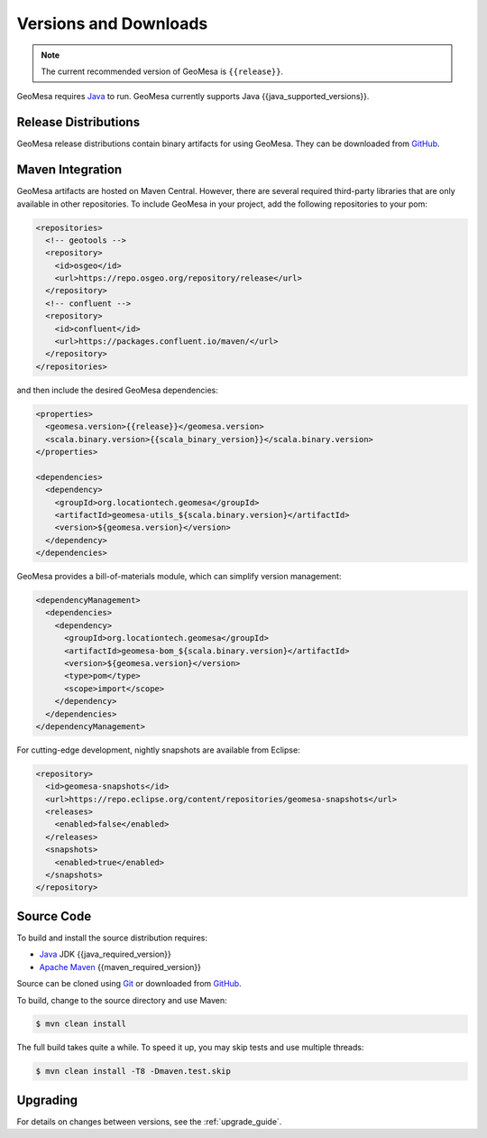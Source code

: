 .. _versions_and_downloads:

Versions and Downloads
======================

.. note::

    The current recommended version of GeoMesa is ``{{release}}``.

GeoMesa requires `Java`__ to run. GeoMesa currently supports Java {{java_supported_versions}}.

__ https://adoptium.net/temurin/releases/

Release Distributions
---------------------

GeoMesa release distributions contain binary artifacts for using GeoMesa. They can be
downloaded from `GitHub`__.

__ https://github.com/locationtech/geomesa/releases

Maven Integration
-----------------

GeoMesa artifacts are hosted on Maven Central. However, there are several required third-party libraries
that are only available in other repositories. To include GeoMesa in your project, add the following
repositories to your pom:

.. code-block:: xml

    <repositories>
      <!-- geotools -->
      <repository>
        <id>osgeo</id>
        <url>https://repo.osgeo.org/repository/release</url>
      </repository>
      <!-- confluent -->
      <repository>
        <id>confluent</id>
        <url>https://packages.confluent.io/maven/</url>
      </repository>
    </repositories>

and then include the desired GeoMesa dependencies:

.. code-block:: xml

    <properties>
      <geomesa.version>{{release}}</geomesa.version>
      <scala.binary.version>{{scala_binary_version}}</scala.binary.version>
    </properties>

    <dependencies>
      <dependency>
        <groupId>org.locationtech.geomesa</groupId>
        <artifactId>geomesa-utils_${scala.binary.version}</artifactId>
        <version>${geomesa.version}</version>
      </dependency>
    </dependencies>

GeoMesa provides a bill-of-materials module, which can simplify version management:

.. code-block:: xml

    <dependencyManagement>
      <dependencies>
        <dependency>
          <groupId>org.locationtech.geomesa</groupId>
          <artifactId>geomesa-bom_${scala.binary.version}</artifactId>
          <version>${geomesa.version}</version>
          <type>pom</type>
          <scope>import</scope>
        </dependency>
      </dependencies>
    </dependencyManagement>

For cutting-edge development, nightly snapshots are available from Eclipse:

.. code-block:: xml

    <repository>
      <id>geomesa-snapshots</id>
      <url>https://repo.eclipse.org/content/repositories/geomesa-snapshots</url>
      <releases>
        <enabled>false</enabled>
      </releases>
      <snapshots>
        <enabled>true</enabled>
      </snapshots>
    </repository>

Source Code
-----------

To build and install the source distribution requires:

* `Java <https://adoptium.net/temurin/releases/>`__ JDK {{java_required_version}}
* `Apache Maven <https://maven.apache.org/>`__ {{maven_required_version}}

Source can be cloned using `Git <https://git-scm.com/>`__ or downloaded from `GitHub`__.

__ https://github.com/locationtech/geomesa/archive/main.tar.gz

To build, change to the source directory and use Maven:

.. code-block:: bash

    $ mvn clean install

The full build takes quite a while. To speed it up, you may skip tests and use multiple threads:

.. code-block:: bash

    $ mvn clean install -T8 -Dmaven.test.skip

Upgrading
---------

For details on changes between versions, see the :ref:`upgrade_guide`.
